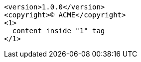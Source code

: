 :version: 1.0.0

[source,xml,subs="normal"]
----
<version>{version}</version>
<copyright>(C) ACME</copyright>
<1>
  content inside "1" tag
</1>
----